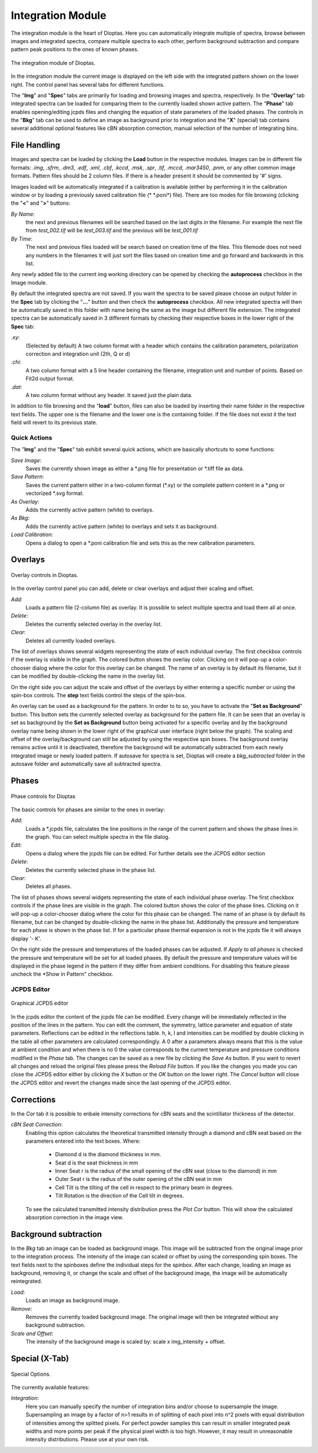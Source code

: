 Integration Module
==================

The integration module is the heart of Dioptas. Here you can automatically integrate multiple of spectra, browse between
images and integrated spectra, compare multiple spectra to each other, perform background subtraction and compare
pattern peak positions to the ones of known phases.

.. figure:: images/integration_view.png
    :align: center
    :width: 700

    The integration module of Dioptas.

In the integration module the current image is displayed on the left side with the integrated pattern shown on the
lower right. The control panel has several tabs for different functions.

The "**Img**" and "**Spec**" tabs are primarily for loading and browsing images and spectra, respectively.
In the "**Overlay**" tab integrated spectra can be loaded for comparing them to the currently loaded shown active pattern.
The "**Phase**" tab enables opening/editing jcpds files and changing the equation of state parameters of the loaded phases.
The controls in the "**Bkg**" tab can be used to define an image as background prior to integration and the "**X**"
(special) tab contains several additional optional features like cBN absorption correction, manual selection of the
number of integrating bins.


File Handling
-------------

Images and spectra can be loaded by clicking the **Load** button in the respective modules. Images can be in different
file formats: *.img*, *.sfrm*, *.dm3*, *.edf*, *.xml*, *.cbf*, *.kccd*, *.msk*, *.spr*, *.tif*, *.mccd*, *.mar3450*,
*.pnm*, or any other common image formats. Pattern files should be 2 column files. If there is a header present it should be
commented by '#' signs.

Images loaded will be automatically integrated if a calibration is available (either by performing it in the calibration
window or by loading a previously saved calibration file (* \*.poni*) file).
There are too modes for file browsing (clicking the "**<**" and "**>**" buttons:

*By Name*:
    the next and previous filenames will be searched based on the last digits in the filename. For example the next file from
    *test_002.tif* will be *test_003.tif* and the previous will be *test_001.tif*

*By Time*:
    The next and previous files loaded will be search based on creation time of the files. This filemode does not need
    any numbers in the filenames it will just sort the files based on creation time and go forward and backwards in this
    list.

Any newly added file to the current img working directory can be opened by checking the **autoprocess** checkbox in the
Image module.

By default the integrated spectra are not saved. If you want the spectra to be saved please choose an output folder in the
**Spec** tab by clicking the "**...**" button and then check the **autoprocess** checkbox. All new integrated spectra will
then be automatically saved in this folder with name being the same as the image but different file extension.
The integrated spectra can be automatically saved in 3 different formats by checking their respective boxes in the
lower right of the **Spec** tab:

*.xy*:
    (Selected by default) A two column format with a header which contains the calibration parameters, polarization
    correction and integration unit (2th, Q or d)

*.chi*:
    A two column format with a 5 line header containing the filename, integration unit and number of points. Based on
    Fit2d output format.

*.dat*:
    A two column format without any header. It saved just the plain data.

In addition to file browsing and the "**load**" button, files can also be loaded by inserting their name folder in the
respective text fields. The upper one is the filename and the lower one is the containing folder. If the file does not
exist it the text field will revert to its previous state.

Quick Actions
~~~~~~~~~~~~~

The "**Img**" and the "**Spec**" tab exhibit several quick actions, which are basically shortcuts to some
functions:

*Save Image*:
    Saves the currently shown image as either a \*.png file for presentation or \*.tiff file as data.

*Save Pattern*:
    Saves the current pattern either in a two-column format (\*.xy) or the complete pattern content in a \*.png or
    vectorized \*.svg format.

*As Overlay*:
    Adds the currently active pattern (white) to overlays.

*As Bkg*:
    Adds the currently active pattern (white) to overlays and sets it as background.

*Load Calibration*:
    Opens a dialog to open a *.poni calibration file and sets this as the new calibration parameters.


Overlays
--------

.. figure:: images/overlay_control.png
    :align: center
    :width: 500

    Overlay controls in Dioptas.

In the overlay control panel you can add, delete or clear overlays and adjust their scaling and offset.

*Add*:
    Loads a pattern file (2-column file) as overlay. It is possible to select multiple spectra and load them all at once.

*Delete*:
    Deletes the currently selected overlay in the overlay list.

*Clear*:
    Deletes all currently loaded overlays.

The list of overlays shows several widgets representing the state of each individual overlay.
The first checkbox controls if the overlay is visible
in the graph. The colored button shows the overlay color. Clicking on it will pop-up a color-chooser dialog where the color
for this overlay can be changed. The name of an overlay is by default its filename, but it can be modified by
double-clicking the name in the overlay list.

On the right side you can adjust the scale and offset of the overlays by either entering a specific number or using the
spin-box controls. The **step** text fields control the steps of the spin-box.

An overlay can be used as a background for the pattern. In order to to so, you have to activate the
"**Set as Background**" button. This button sets the currently selected overlay as background for the pattern file.
It can be seen that an overlay is set as background by the **Set as Background** button being activated for a
specific overlay and by the background overlay name being shown in the lower right of the graphical user interface
(right below the graph). The scaling and offset of the overlay/background can still be adjusted by using the respective
spin boxes.
The background overlay remains active until it is deactivated, therefore the background will be automatically subtracted
from each newly integrated image or newly loaded pattern. If autosave for spectra is set, Dioptas will create a
*bkg_subtracted* folder in the autosave folder and automatically save all subtracted spectra.


Phases
------

.. figure:: images/phase_control.png
    :align: center
    :width: 500

    Phase controls for Dioptas

The basic controls for phases are similar to the ones in overlay:

*Add*:
    Loads a *.jcpds file, calculates the line positions in the range of the current pattern and shows the phase lines in
    the graph. You can select multiple spectra in the file dialog.

*Edit*:
    Opens a dialog where the jcpds file can be edited. For further details see the JCPDS editor section

*Delete*:
    Deletes the currently selected phase in the phase list.

*Clear*:
    Deletes all phases.

The list of phases shows several widgets representing the state of each individual phase overlay.
The first checkbox controls if the phase lines are visible in the graph.
The colored button shows the color of the phase lines. Clicking on it will pop-up a color-chooser dialog where the color
for this phase can be changed. The name of an phase is by default its filename, but can be changed by
double-clicking the name in the phase list. Additionally the pressure and temperature for each phase is shown in the phase
list. If for a particular phase thermal expansion is not in the jcpds file it will always display '- K'.

On the right side the pressure and temperatures of the loaded phases can be adjusted. If *Apply to all phases* is checked
the pressure and temperature will be set for all loaded phases. By default the pressure and temperature values will be
displayed in the phase legend in the pattern if they differ from ambient conditions. For disabling this feature please
uncheck the *Show in Pattern" checkbox.

JCPDS Editor
~~~~~~~~~~~~

.. figure:: images/jcpds_editor.png
    :align: center
    :height: 500

    Graphical JCPDS editor

In the jcpds editor the content of the jcpds file can be modified. Every change will be immediately reflected in the
position of the lines in the pattern. You can edit the comment, the symmetry, lattice parameter and equation of state
parameters. Reflections can be edited in the reflections table. h, k, l and intensities can be modified by double
clicking in the table all other parameters are calculated correspondingly. A 0 after a parameters always means that this
is the value at ambient condition and when there is no 0 the value corresponds to the current temperature and pressure
conditions modified in the *Phase* tab.
The changes can be saved as a new file by clicking the *Save As* button. If you want to revert all changes and reload the
original files please press the *Reload File* button. If you like the changes you made you can close the JCPDS editor
either by clicking the *X* button or the *OK* button on the lower right. The *Cancel* button will close the JCPDS editor
and revert the changes made since the last opening of the JCPDS editor.

Corrections
-----------

In the *Cor* tab it is possible to enbale intensity corrections for cBN seats and the scintillator thickness of the
detector.


*cBN Seat Correction*:
    Enabling this option calculates the theoretical transmitted intensity through a diamond and cBN seat based on the
    parameters entered into the text boxes. Where:
        - Diamond d is the diamond thickness in mm.
        - Seat d is the seat thickness in mm
        - Inner Seat r is the radius of the small opening of the cBN seat (close to the diamond) in mm
        - Outer Seat r is the radius of the outer opening of the cBN seat in mm
        - Cell Tilt is the tilting of the cell in respect to the primary beam in degrees.
        - Tilt Rotation is the direction of the Cell tilt in degrees.
    To see the calculated transmitted intensity distribution press the *Plot Cor* button. This will show the calculated
    absorption correction in the image view.

Background subtraction
----------------------

In the *Bkg* tab an image can be loaded as background image. This image will be subtracted from the original image prior
to the integration process. The intensity of the image can scaled or offset by using the corresponding spin boxes. The
text fields next to the spinboxes define the individual steps for the spinbox. After each change, loading an image as
background, removing it, or change the scale and offset of the background image, the image will be automatically
reintegrated.

*Load*:
    Loads an image as background image.

*Remove*:
    Removes the currently loaded background image. The original image will then be integrated without any background
    subtraction.

*Scale and Offset*:
    The intensity of the background image is scaled by: scale x img_intensity + offset.

Special (X-Tab)
---------------

.. figure:: images/integration_options.png
    :align: center
    :width: 500

    Special Options.

The currently available features:

*Integration*:
    Here you can manually specify the number of integration bins and/or choose to supersample the image. Supersampling
    an image by a factor of n>1 results in of splitting of each pixel into n^2 pixels with equal distribution of
    intensities among the splitted pixels. For perfect powder samples this can result in smaller integrated peak widths
    and more points per peak if the physical pixel width is too high. However, it may result in unreasonable intensity
    distributions. Please use at your own risk.


